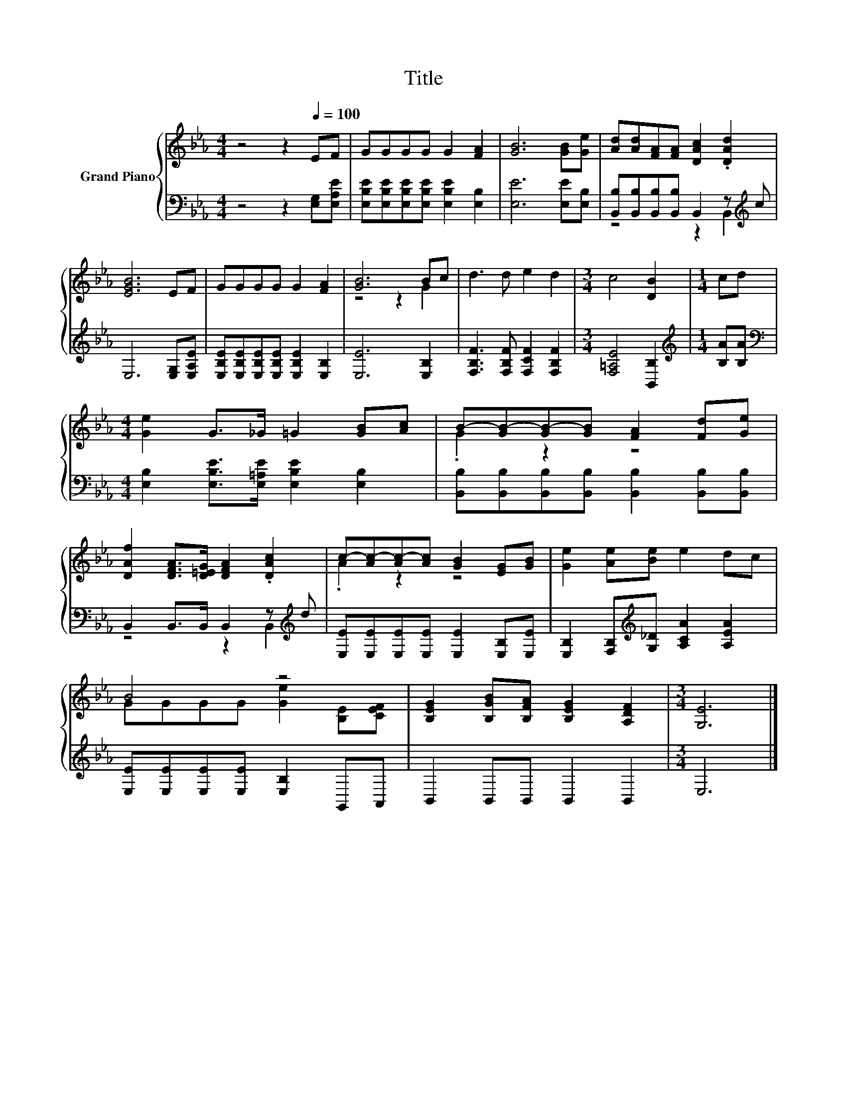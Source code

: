 X:1
T:Title
%%score { ( 1 4 ) | ( 2 3 ) }
L:1/8
M:4/4
K:Eb
V:1 treble nm="Grand Piano"
V:4 treble 
V:2 bass 
V:3 bass 
V:1
 z4 z2[Q:1/4=100] EF | GGGG G2 [FA]2 | [GB]6 [GB][Ge] | [Ad][Ad][FA][FA] [DAc]2 .[DAd]2 | %4
 [EGB]6 EF | GGGG G2 [FA]2 | [GB]6 Bc | d3 d e2 d2 |[M:3/4] c4 [DB]2 |[M:1/4] cd | %10
[M:4/4] [Ge]2 G>_G =G2 [GB][Ac] | B-[GB-][GB-][GB] [FA]2 [Fd][Ge] | %12
 [DAf]2 [DFA]>[D=EG] [DFA]2 .[DAc]2 | c-[Ac-][Ac-][Ac] [GB]2 [EG][GB] | [Ge]2 [Ae][Be] e2 dc | %15
 B4 z4 | [B,EG]2 [B,GB][B,FA] [B,EG]2 [A,DF]2 |[M:3/4] [G,E]6 |] %18
V:2
 z4 z2 [E,G,][E,A,E] | [E,B,E][E,B,E][E,B,E][E,B,E] [E,B,E]2 [E,B,]2 | [E,E]6 [E,E][E,B,] | %3
 [B,,B,][B,,B,][B,,B,][B,,B,] B,,2 z[K:treble] c | E,6 [E,G,][E,A,E] | %5
 [E,B,E][E,B,E][E,B,E][E,B,E] [E,B,E]2 [E,B,]2 | [E,E]6 [E,B,]2 | %7
 [F,B,F]3 [F,B,F] [F,CF]2 [F,B,F]2 |[M:3/4] [F,=A,E]4 [B,,B,]2 |[M:1/4][K:treble] [B,A][B,A] | %10
[M:4/4][K:bass] [E,B,]2 [E,B,E]>[E,=A,E] [E,B,E]2 [E,B,]2 | %11
 [B,,B,][B,,B,][B,,B,][B,,B,] [B,,B,]2 [B,,B,][B,,B,] | B,,2 B,,>B,, B,,2 z[K:treble] d | %13
 [E,E][E,E][E,E][E,E] [E,E]2 [E,B,][E,E] | [E,B,]2 [F,B,][K:treble][G,_D] [A,CA]2 [A,EA]2 | %15
 [E,E][E,E][E,E][E,E] [E,B,]2 G,,A,, | B,,2 B,,B,, B,,2 B,,2 |[M:3/4] E,6 |] %18
V:3
 x8 | x8 | x8 | z4 z2 B,,2[K:treble] | x8 | x8 | x8 | x8 |[M:3/4] x6 |[M:1/4][K:treble] x2 | %10
[M:4/4][K:bass] x8 | x8 | z4 z2 B,,2[K:treble] | x8 | x3[K:treble] x5 | x8 | x8 |[M:3/4] x6 |] %18
V:4
 x8 | x8 | x8 | x8 | x8 | x8 | z4 z2 G2 | x8 |[M:3/4] x6 |[M:1/4] x2 |[M:4/4] x8 | .G2 z2 z4 | x8 | %13
 .A2 z2 z4 | x8 | GGGG [Ge]2 [B,E][CEF] | x8 |[M:3/4] x6 |] %18

